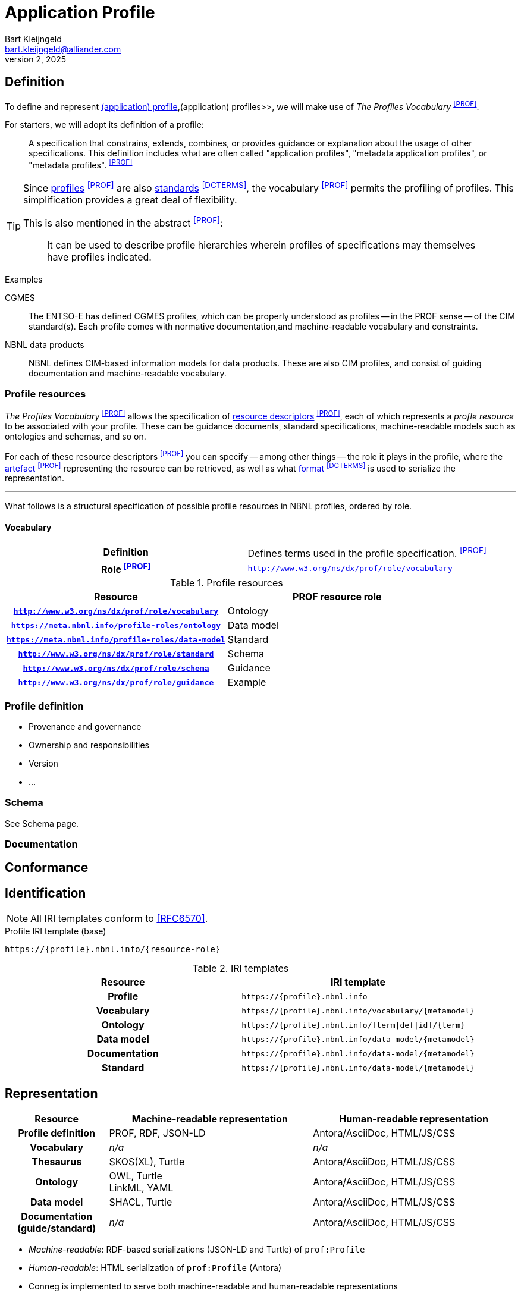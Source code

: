 = Application Profile
Bart Kleijngeld <bart.kleijngeld@alliander.com>
July 2, 2025
:dfn-profile: pass:c,q[A specification that constrains, extends, combines, or provides guidance or explanation about the usage of other specifications. This definition includes what are often called "application profiles", "metadata application profiles", or "metadata profiles".  ^<<PROF>>^]
:dfn-vocabulary: pass:c,q[Defines terms used in the profile specification. ^<<PROF>>^]

== Definition

To define and represent <<def-application-profile>>,(application) profiles>>, we will make use of _The Profiles Vocabulary_ ^<<PROF>>^.

For starters, we will adopt its definition of a profile:

[quote]
--
{dfn-profile}
--

[TIP]
--
Since http://www.w3.org/ns/dx/prof/Profile[profiles] ^<<PROF>>^ are also http://purl.org/dc/terms/Standard[standards] ^<<DCTERMS>>^, the vocabulary ^<<PROF>>^ permits the profiling of profiles. This simplification provides a great deal of flexibility.

This is also mentioned in the abstract ^<<PROF>>^:

[quote]
It can be used to describe profile hierarchies wherein profiles of specifications may themselves have profiles indicated.
--

.Examples
[caption=]
====
CGMES::
    The ENTSO-E has defined CGMES profiles, which can be properly understood as profiles -- in the PROF sense -- of the CIM standard(s). Each profile comes with normative documentation,and machine-readable vocabulary and constraints.
NBNL data products::
    NBNL defines CIM-based information models for data products. These are also CIM profiles, and consist of guiding documentation and machine-readable vocabulary.
====

=== Profile resources

_The Profiles Vocabulary_ ^<<PROF>>^ allows the specification of https://www.w3.org/TR/dx-prof/#Class:ResourceDescriptor[resource descriptors] ^<<PROF>>^, each of which represents a _profle resource_ to be associated with your profile. These can be guidance documents, standard specifications, machine-readable models such as ontologies and schemas, and so on.

For each of these resource descriptors ^<<PROF>>^ you can specify -- among other things -- the role it plays in the profile, where the https://www.w3.org/TR/dx-prof/#Property:hasArtifact[artefact] ^<<PROF>>^ representing the resource can be retrieved, as well as what http://purl.org/dc/terms/format[format] ^<<DCTERMS>>^ is used to serialize the representation.

'''

What follows is a structural specification of possible profile resources in NBNL profiles, ordered by role.

==== Vocabulary

[cols="h,1"]
|===

| Definition
| {dfn-vocabulary}
| Role ^<<PROF>>^
| `http://www.w3.org/ns/dx/prof/role/vocabulary`

|===

.Profile resources
[cols="h,1"]
|===
| Resource | PROF resource role

| `http://www.w3.org/ns/dx/prof/role/vocabulary`

| Ontology
| `https://meta.nbnl.info/profile-roles/ontology`

| Data model
| `https://meta.nbnl.info/profile-roles/data-model`

| Standard
| `http://www.w3.org/ns/dx/prof/role/standard`

| Schema
| `http://www.w3.org/ns/dx/prof/role/schema`

| Guidance
| `http://www.w3.org/ns/dx/prof/role/guidance`

| Example
| `http://www.w3.org/ns/dx/prof/role/example`

|===


=== Profile definition


* Provenance and governance
* Ownership and responsibilities
* Version
* ...

=== Schema
See Schema page.

=== Documentation

== Conformance

== Identification

NOTE: All IRI templates conform to <<RFC6570>>.

.Profile IRI template (base)
[source]
--
https://{profile}.nbnl.info/{resource-role}
--

// #TODO: tso.meetdata.nbnl.info and dso.meetdata.nbnl.info


.IRI templates
[cols="h,1"]
|===
| Resource | IRI template

| Profile
// <<dfn-profile>>
| `\https://\{profile}.nbnl.info`

| Vocabulary
| `\https://\{profile}.nbnl.info/vocabulary/\{metamodel}`

| Ontology
| `\https://\{profile}.nbnl.info/[term\|def\|id]/\{term}`

| Data model
| `\https://\{profile}.nbnl.info/data-model/\{metamodel}`

| Documentation
| `\https://\{profile}.nbnl.info/data-model/\{metamodel}`

| Standard
| `\https://\{profile}.nbnl.info/data-model/\{metamodel}`
|===

== Representation

[cols="h,2,2"]
|===
| Resource | Machine-readable representation | Human-readable representation

| Profile definition
| PROF, RDF, JSON-LD
| Antora/AsciiDoc, HTML/JS/CSS

| Vocabulary
| _n/a_
| _n/a_

| Thesaurus
a| SKOS(XL), Turtle
| Antora/AsciiDoc, HTML/JS/CSS

| Ontology
a| OWL, Turtle +
LinkML, YAML
| Antora/AsciiDoc, HTML/JS/CSS

| Data model
| SHACL, Turtle
| Antora/AsciiDoc, HTML/JS/CSS

| Documentation (guide/standard)
| _n/a_
| Antora/AsciiDoc, HTML/JS/CSS
|===


* _Machine-readable_: RDF-based serializations (JSON-LD and Turtle) of `prof:Profile`
* _Human-readable_: HTML serialization of `prof:Profile` (Antora)


// Following the REST architectural style, representations do not get their own IRIs, only resources do.

// Since we have chosen to version data products such that breaking changes can occur, each major version must be regarded a new resource and get its own IRI.


* Conneg is implemented to serve both machine-readable and human-readable representations
** Representations do not need and should net have generic IRIs because of this (REST)
*** This makes `www` and `data` URIs unnecessary
* Each major version must be a different (generic) resource


== Versioning

* Follow http://snowplowanalytics.com/blog/2014/05/13/introducing-schemaver-for-semantic-versioning-of-schemas/[SchemaVer] as advised by DWBP #7
** This means a breaking change triggers a major version increment

== Terms and definitions

[[def-application-profile]] (application) profile::
{dfn-profile}

[[def-resource]]resource::
    Anything identifiable by an IRI.

[[def-model]]model::


[[def-ontology]]ontology::
    A model in which a shared conceptualization is expressed in a formal and machine-readable manner.


[[def-vocabulary]]vocabulary::
    A collection of IRIs to enable to identification of resources in models. Vocabularies are not themselves a model.



[bibliography]
== References
* [[[PROF]]] DXWG: https://www.w3.org/TR/dx-prof[PROF]
* [[[RFC6570]]] RFC6570: https://datatracker.ietf.org/doc/html/rfc6570[URI Template]
* [[[DCTERMS]]] Dublin Core: http://purl.org/dc/terms/[DCMI Metadata Terms]
* [[[RDF11]]] W3C: https://www.w3.org/TR/rdf11-concepts/#dfn-rdf-vocabulary[RDF 1.1 Concepts and Abstract Syntax]